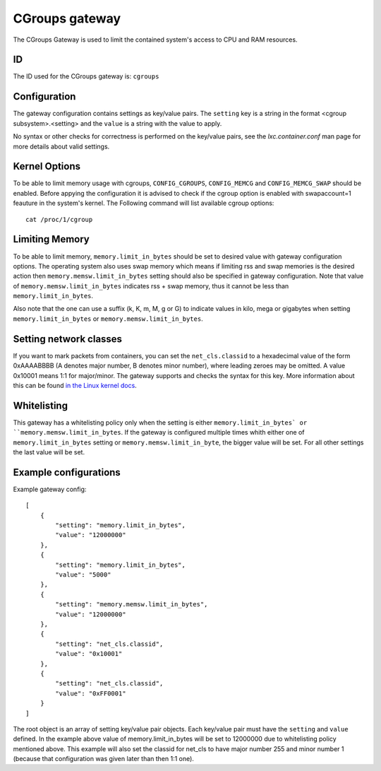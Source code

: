CGroups gateway
===============

The CGroups Gateway is used to limit the contained system's access to CPU and RAM resources.

ID
--

The ID used for the CGroups gateway is: ``cgroups``

Configuration
-------------

The gateway configuration contains settings as key/value pairs. The ``setting`` key
is a string in the format <cgroup subsystem>.<setting> and the ``value`` is a string
with the value to apply.

No syntax or other checks for correctness is performed on the key/value pairs,
see the `lxc.container.conf` man page for more details about valid settings.

Kernel Options
--------------
To be able to limit memory usage with cgroups, ``CONFIG_CGROUPS``, ``CONFIG_MEMCG`` and
``CONFIG_MEMCG_SWAP`` should be enabled. Before appying the configuration it is
advised to check if the cgroup option is enabled with swapaccount=1 feauture in the system's
kernel. The Following command will list available cgroup options::

	cat /proc/1/cgroup

Limiting Memory
---------------
To be able to limit memory, ``memory.limit_in_bytes`` should be set to desired value with gateway
configuration options. The operating system also uses swap memory which means if limiting rss and swap
memories is the desired action then ``memory.memsw.limit_in_bytes`` setting should also be specified
in gateway configuration. Note that value of ``memory.memsw.limit_in_bytes`` indicates rss + swap
memory, thus it cannot be less than ``memory.limit_in_bytes``.

Also note that the one can use a suffix (k, K, m, M, g or G) to indicate values in kilo,
mega or gigabytes when setting ``memory.limit_in_bytes`` or ``memory.memsw.limit_in_bytes``.

Setting network classes
-----------------------
If you want to mark packets from containers, you can set the ``net_cls.classid`` to a hexadecimal
value of the form 0xAAAABBBB (A denotes major number, B denotes minor number), where leading zeroes
may be omitted. A value 0x10001 means 1:1 for major/minor. The gateway supports and checks the
syntax for this key. More information about this can be found `in the Linux kernel docs
<https://www.kernel.org/doc/Documentation/cgroup-v1/net_cls.txt>`_.

Whitelisting
------------

This gateway has a whitelisting policy only when the setting is either ``memory.limit_in_bytes` or
``memory.memsw.limit_in_bytes``. If the gateway is configured multiple times whith either one of
``memory.limit_in_bytes`` setting or ``memory.memsw.limit_in_byte``, the bigger value will be set.
For all other settings the last value will be set.

Example configurations
----------------------

Example gateway config::

    [
        {
            "setting": "memory.limit_in_bytes",
            "value": "12000000"
        },
        {
            "setting": "memory.limit_in_bytes",
            "value": "5000"
        },
        {
            "setting": "memory.memsw.limit_in_bytes",
            "value": "12000000"
        },
        {
            "setting": "net_cls.classid",
            "value": "0x10001"
        },
        {
            "setting": "net_cls.classid",
            "value": "0xFF0001"
        }
    ]

The root object is an array of setting key/value pair objects. Each key/value pair
must have the ``setting`` and ``value`` defined. In the example above value of memory.limit_in_bytes
will be set to 12000000 due to whitelisting policy mentioned above. This example will also set the
classid for net_cls to have major number 255 and minor number 1 (because that configuration was
given later than then 1:1 one).
